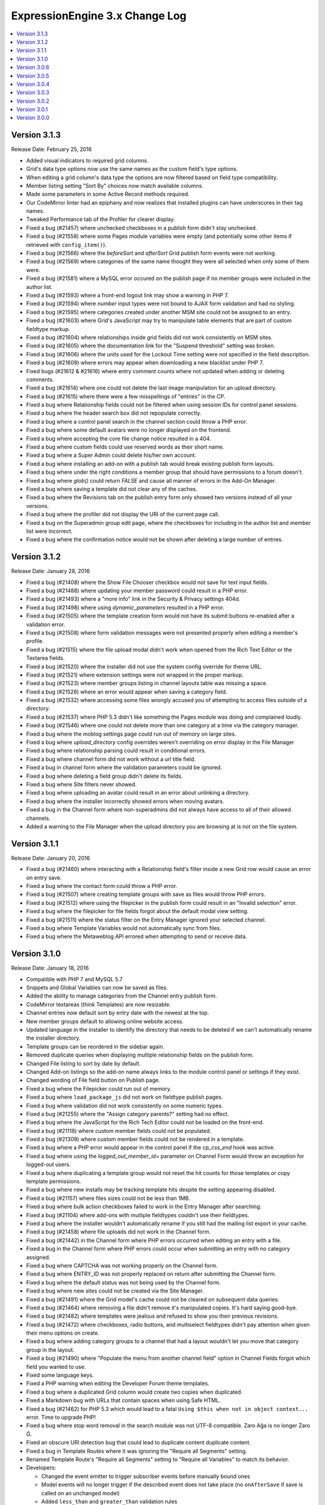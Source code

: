 ExpressionEngine 3.x Change Log
===============================

.. contents::
   :local:
   :depth: 1

Version 3.1.3
-------------

Release Date: February 25, 2016

- Added visual indicators to required grid columns.
- Grid's data type options now use the same names as the custom field's type options.
- When editing a grid column's data type the options are now filtered based on field type compatibility.
- Member listing setting "Sort By" choices now match available columns.
- Made some parameters in some Active Record methods required.
- Our CodeMirror linter had an epiphany and now realizes that installed plugins can have underscores in their tag names.
- Tweaked Performance tab of the Profiler for clearer display.
- Fixed a bug (#21457) where unchecked checkboxes in a publish form didn't stay unchecked.
- Fixed a bug (#21558) where some Pages module variables were empty (and potentially some other items if retrieved with ``config_item()``).
- Fixed a bug (#21566) where the `beforeSort` and `afterSort` Grid publish form events were not working.
- Fixed a bug (#21569) where categories of the same name thought they were all selected when only some of them were.
- Fixed a bug (#21581) where a MySQL error occured on the publish page if no member groups were included in the author list.
- Fixed a bug (#21593) where a front-end logout link may show a warning in PHP 7.
- Fixed a bug (#21594) where `number` input types were not bound to AJAX form validation and had no styling.
- Fixed a bug (#21595) where categories created under another MSM site could not be assigned to an entry.
- Fixed a bug (#21603) where Grid's JavaScript may try to manipulate table elements that are part of custom fieldtype markup.
- Fixed a bug (#21604) where relationships inside grid fields did not work consistently on MSM sites.
- Fixed a bug (#21605) where the documentation link for the "Suspend threshold" setting was broken.
- Fixed a bug (#21606) where the units used for the Lockout Time setting were not specified in the field description.
- Fixed a bug (#21609) where errors may appear when downloading a new blacklist under PHP 7.
- Fixed bugs (#21612 & #21616) where entry comment counts where not updated when adding or deleting comments.
- Fixed a bug (#21614) where one could not delete the last image manipulation for an upload directory.
- Fixed a bug (#21615) where there were a few misspellings of "entries" in the CP.
- Fixed a bug where Relationship fields could not be filtered when using session IDs for control panel sessions.
- Fixed a bug where the header search box did not repopulate correctly.
- Fixed a bug where a control panel search in the channel section could throw a PHP error.
- Fixed a bug where some default avatars were no longer displayed on the frontend.
- Fixed a bug where accepting the core file change notice resulted in a 404.
- Fixed a bug where custom fields could use reserved words as their short name.
- Fixed a bug where a Super Admin could delete his/her own account.
- Fixed a bug where installing an add-on with a publish tab would break existing publish form layouts.
- Fixed a bug where under the right conditions a member group that should have permissions to a forum doesn't.
- Fixed a bug where `glob()` could return `FALSE` and cause all manner of errors in the Add-On Manager.
- Fixed a bug where saving a template did not clear any of the caches.
- Fixed a bug where the Revisions tab on the publish entry form only showed two versions instead of all your versions.
- Fixed a bug where the profiler did not display the URI of the current page call.
- Fixed a bug on the Superadmin group edit page, where the checkboxes for including in the author list and member list were incorrect.
- Fixed a bug where the confirmation notice would not be shown after deleting a large number of entries.

Version 3.1.2
-------------

Release Date: January 28, 2016

- Fixed a bug (#21408) where the Show File Chooser checkbox would not save for text input fields.
- Fixed a bug (#21488) where updating your member password could result in a PHP error.
- Fixed a bug (#21493) where a "more info" link in the Security & Privacy settings 404d.
- Fixed a bug (#21498) where using `dynamic_parameters` resulted in a PHP error.
- Fixed a bug (#21505) where the template creation form would not have its submit buttons re-enabled after a validation error.
- Fixed a bug (#21508) where form validation messages were not presented properly when editing a member's profile.
- Fixed a bug (#21515) where the file upload modal didn't work when opened from the Rich Text Editor or the Textarea fields.
- Fixed a bug (#21520) where the installer did not use the system config override for theme URL.
- Fixed a bug (#21521) where extension settings were not wrapped in the proper markup.
- Fixed a bug (#21523) where member groups listing in channel layouts table was missing a space.
- Fixed a bug (#21526) where an error would appear when saving a category field.
- Fixed a bug (#21532) where accessing some files wrongly accused you of attempting to access files outside of a directory.
- Fixed a bug (#21537) where PHP 5.3 didn't like something the Pages module was doing and complained loudly.
- Fixed a bug (#21546) where one could not delete more than one category at a time via the category manager.
- Fixed a bug where the moblog settings page could run out of memory on large sites.
- Fixed a bug where `upload_directory` config overrides weren't overriding on error display in the File Manager
- Fixed a bug where relationship parsing could result in conditional errors.
- Fixed a bug where channel form did not work without a url title field.
- Fixed a bug in channel form where the validation parameters could be ignored.
- Fixed a bug where deleting a field group didn't delete its fields.
- Fixed a bug where Site filters never showed.
- Fixed a bug where uploading an avatar could result in an error about unlinking a directory.
- Fixed a bug where the installer incorrectly showed errors when moving avatars.
- Fixed a bug in the Channel form where non-superadmins did not always have access to all of their allowed channels.
- Added a warning to the File Manager when the upload directory you are browsing at is not on the file system.

Version 3.1.1
-------------

Release Date: January 20, 2016

- Fixed a bug (#21460) where interacting with a Relationship field's filter inside a new Grid row would cause an error on entry save.
- Fixed a bug where the contact form could throw a PHP error.
- Fixed a bug (#21507) where creating template groups with save as files would throw PHP errors.
- Fixed a bug (#21512) where using the filepicker in the publish form could result in an "Invalid selection" error.
- Fixed a bug where the filepicker for file fields forgot about the default modal view setting.
- Fixed a bug (#21511) where the status filter on the Entry Manager ignored your selected channel.
- Fixed a bug where Template Variables would not automatically sync from files.
- Fixed a bug where the Metaweblog API errored when attempting to send or receive data.

Version 3.1.0
-------------

Release Date: January 18, 2016

- Compatible with PHP 7 and MySQL 5.7
- Snippets and Global Variables can now be saved as files.
- Added the ability to manage categories from the Channel entry publish form.
- CodeMirror textareas (think Templates) are now resizable.
- Channel entries now default sort by entry date with the newest at the top.
- New member groups default to allowing online website access.
- Updated language in the installer to identify the directory that needs to be deleted if we can't automatically rename the installer directory.
- Template groups can be reordered in the sidebar again.
- Removed duplicate queries when displaying multiple relationship fields on the publish form.
- Changed File listing to sort by date by default.
- Changed Add-on listings so the add-on name always links to the module control panel or settings if they exist.
- Changed wording of File field button on Publish page.
- Fixed a bug where the Filepicker could run out of memory.
- Fixed a bug where ``load_package_js`` did not work on fieldtype publish pages.
- Fixed a bug where validation did not work consistently on some numeric types.
- Fixed a bug (#21255) where the "Assign category parents?" setting had no effect.
- Fixed a bug where the JavaScript for the Rich Tech Editor could not be loaded on the front-end.
- Fixed a bug (#21118) where custom member fields could not be populated.
- Fixed a bug (#21309) where custom member fields could not be rendered in a template.
- Fixed a bug where a PHP error would appear in the control panel if the `cp_css_end` hook was active.
- Fixed a bug where using the `logged_out_member_id=` parameter on Channel Form would throw an exception for logged-out users.
- Fixed a bug where duplicating a template group would not reset the hit counts for those templates or copy template permissions.
- Fixed a bug where new installs may be tracking template hits despite the setting appearing disabled.
- Fixed a bug (#21157) where files sizes could not be less than 1MB.
- Fixed a bug where bulk action checkboxes failed to work in the Entry Manager after searching.
- Fixed a bug (#21104) where add-ons with mutliple fieldtypes couldn't use their fieldtypes.
- Fixed a bug where the installer wouldn't automatically rename if you still had the mailing list export in your cache.
- Fixed a bug (#21458) where file uploads did not work in the Channel form.
- Fixed a bug (#21442) in the Channel form where PHP errors occurred when editing an entry with a file.
- Fixed a bug in the Channel form where PHP errors could occur when submitting an entry with no category assigned.
- Fixed a bug where CAPTCHA was not working properly on the Channel form.
- Fixed a bug where ENTRY_ID was not properly replaced on return after submitting the Channel form.
- Fixed a bug where the default status was not being used by the Channel form.
- Fixed a bug where new sites could not be created via the Site Manager.
- Fixed a bug (#21491) where the Grid model's cache could not be cleared on subsequent data queries.
- Fixed a bug (#21464) where removing a file didn't remove it's manipulated copies. It's hard saying good-bye.
- Fixed a bug (#21482) where templates were jealous and refused to show you their previous revisions.
- Fixed a bug (#21472) where checkboxes, radio buttons, and multiselect fieldtypes didn't pay attention when given their menu options on create.
- Fixed a bug where adding category groups to a channel that had a layout wouldn't let you move that category group in the layout.
- Fixed a bug (#21490) where "Populate the menu from another channel field" option in Channel Fields forgot which field you wanted to use.
- Fixed some language keys.
- Fixed a PHP warning when editing the Developer Forum theme templates.
- Fixed a bug where a duplicated Grid column would create two copies when duplicated.
- Fixed a Markdown bug with URLs that contain spaces when using Safe HTML.
- Fixed a bug (#21462) for PHP 5.3 which would lead to a fatal ``Using $this when not in object context...`` error. Time to upgrade PHP!
- Fixed a bug where stop word removal in the search module was not UTF-8 compatible. Zaro Ağa is no longer Zaro Ğ.
- Fixed an obscure URI detection bug that could lead to duplicate content duplicate content.
- Fixed a bug in Template Routes where it was ignoring the "Require all Segments" setting.
- Renamed Template Route's "Require all Segments" setting to "Require all Variables" to match its behavior.

- Developers:

  - Changed the event emitter to trigger subscriber events before manually bound ones
  - Model events will no longer trigger if the described event does not take place (no ``onAfterSave`` if save is called on an unchanged model)
  - Added ``less_than`` and ``greater_than`` validation rules
  - ``string_override`` key in publish form tab definitions works again.
  - Fixed a bug where asking a model query to return columns that didn't include the primary key would only return one result.
  - Class names can now be set on fieldsets via the shared form attributes array.
  - Fixed a bug in the legacy Addons library where incorrect paths would be returned from the `get_installed()` method.
  - Fixed a bug where alerts that were deferred would not carry over their manually-set close/cannot close setting.
  - Date fields with the date picker bound to them can set a custom date format via a `data-date-format` parameter on the text input.
  - The date picker can be bound to a text input using `EE.cp.datePicker.bind(element)`.
  - Added `comment_entries_query_result` hook for modifying the query result set for `{exp:comment:entries}`.
  - Added `comment_entries_comment_ids_query` hook for modifying the query that selects the IDs for comments to display in `{exp:comment:entries}`.
  - Added the ability for Folder List sidebars to be reordered.
  - Added a pause and resume method to the form validation JS.
  - Added: Channel Fields can now declare their compatibility type allowing editing of the type itself (i.e. RTE to Textarea).
  - Added a number of hooks to the following models:

    - Channel Entry
    - Member
    - Category
    - Comment

Version 3.0.6
-------------

Release Date: December 17, 2015

- Fixed a bug (#21240) where some templates rendered with errors relating to "protect_javascript".
- Fixed a bug (#21310) where Channel Layouts did not allow you to reposition fields that were added after the layout was created.
- Fixed a bug (#21400) where the Contact Form generated errors.
- Fixed a bug (#21400) where the Contact Form returned a white screen when the Spam module was enabled.
- Fixed a bug (#21412) where some categories appeared on the Publish tab.
- Fixed a bug (#21420) where the Relationship field could no longer organize its related items after searching.
- Fixed a bug (#21436) where RTEs were named inconsistently as fields vs. Grid columns.
- Fixed a bug where some elseif branches in template conditionals were not pruned correctly.
- Fixed a bug where searching withing a Relationship field would unsort your related entries.
- Fixed a bug where publish forms with large Relationship fields could overflow the POST data and result in data loss.
- Fixed a bug where new rows added to a Grid with a Relationship column could have pre-populated Relationship fields.
- Fixed a bug where filtering or searching a Relationship inside a Grid caused that Relationship to ignore the selection.
- Fixed a bug with some overzealous Markdown parsing.
- Fixed a bug where the Member module would not be installed when upgrading a Core installation to Standard.
- Fixed the ``{cp_edit_entry_url}`` variable.
- Fixed a bug where forum previews did not fall back to using the default index template if running the forums through the templates.
- Adjusted sub menus to scroll when they are long.
- Improved New Relic transaction reporting.
- Pre-release versions now include a visual indication that they're pre-release and also include the version identifier (e.g. ``dp.4``) in the extended version information.
- The installer has been calmed down a bit and won't skip showing you error messages when they exist.
- Added a check for the required PHP Fileinfo extension to the installer.
- Added a feature (#21418): duplicating a Template did not duplicate its allowed member groups.
- Added a feature (#21427): the Edit Manager's category filter is now populated based on the channel filter.
- Added a feature: comments can be formatted with any formatter you have installed. EE, we have Markdown!

Version 3.0.5
-------------

Release Date: December 2, 2015

- Fixed a bug (#21338) where categories with an ampersand in the title would not maintain its selection state on the entry publish form.
- Fixed a bug (#21300) where the RTE's image tool may place the selected image in another RTE when there are multiple on a publish form.
- Fixed a bug where a PHP error would appear in the control panel if the ``cp_css_end`` hook was active.
- Fixed a bug where some Channel entry date variables would not work in conditionals without having brackets around them.
- Fixed a bug (#21378) where the ``cp_css_end`` hook was never fired.
- Fixed a bug (#21394) where an incorrect language key was used for the working state of some buttons in the Members section.
- Fixed a bug (#21395) where a PHP error may appear on some actions dealing with file thumbnails.
- Fixed a bug (#21389) where some OGV files would not be accepted for upload.
- Fixed a bug (#21388) where validation for URL titles in Channel entries would incorrectly flag periods as not allowed.
- Fixed a bug where global snippets could not be edited.
- Fixed a bug where saving entries did not clear caches if that setting was enabled.
- Fixed a bug where the default homepage could be set to the publish page of no channel.
- Fixed a bug where only super admins could edit status groups.
- Fixed a bug where form success messages were removed too eagerly.
- Fixed a bug where modals were shy and did not scroll into view when using Firefox.
- Fixed a bug (#21380) where logging in as another member from the control panel would show a PHP error.
- Fixed a bug where channel layouts did not play nicely with the profiler.
- Fixed a bug (#21387, #21273) where the File module was not installed.
- Fixed a bug (#21373) where two file fields in one Channel would not work on the Publish page.
- Fixed a bug (#21344) where the file modal would not restrict you to the allowed directory when switching filters.
- Fixing a bug where no notice was shown when deleting a newly created publish layout tab with a field in it.
- Fixed a bug (#21406) where the "view" link in the CP for your MSM site did not open in a new tab.
- Fixed a bug (#21407) where extending the Category class revealed a PHP Runtime error.
- Fixed a bug (#21342) where CSV exports were really Comma-and-Space Separated Values.

Version 3.0.4
-------------

Release Date: November 18, 2015

- Fixed a bug that allowed `.codemirror` to stand on top of `.sub-menu`
- Fixed a bug that prevented grid column widths from affecting the publish UI. (note: column widths will not affect grid columns with RTE, Relationships or Textarea fields)
- Fixed a bug where run-on sentences made the RTE puff up with pride inside grid fields, we pulled him aside and set him straight.
- Fixed a bug (#21099) where line breaks in member signatures were being converted to literal ``\n``. Literally.
- Fixed a bug (#21282) where publish tabs pulled a bait and switch and saved their defaults instead of your data. They are looking at hours of community service.
- Fixed a bug (#21289) where some JavaScript events didn't happen.
- Fixed a bug (#21295) where clicking, instead of dragging, on the move icon in Channel Layouts refreshed the page.
- Fixed a bug (#21305) where the button text on a Channel entry publish form would not be reset after a validation error when revisions were enabled.
- Fixed a bug (#21307) where LocalPath::__get generated PHP errors.
- Fixed a bug (#21308) where listing member groups couldn't handle large numbers of members.
- Fixed a bug (#21313) where submitting forms or clicking links would occasionally result in a blank page.
- Fixed a bug (#21320) where a PHP error would appear when using the `{member_search_path}` variable inside an Channel Entries tag pair.
- Fixed a bug (#21321) where empty relationship fields sometimes generated errors. Sometimes you just need a little alone time.
- Fixed a bug (#21325) where certain add-ons refused to acknowledge their new version number after they were updated.
- Fixed a bug (#21326) where the template manager was insensitive toward case sensitive file systems and you could not edit Forum Templates.
- Fixed a bug (#21328) where we still referenced the constant SYSTEM. It's now SYSPATH.
- Fixed a bug (#21332) where some template paths had double slashes (//) when saving as files.
- Fixed a bug (#21334) where template groups which were not the default template group bullied the default template group into renouncing its defaultness.
- Fixed a bug where categories could not be assigned via Channel Form.
- Fixed a bug where you couldn't Communicate if you had a large number of members.
- Fixed a bug where the CP complained with esoteric errors when you had enough members for pagination.
- Fixed a bug where membership was elitist and pending members could not be approved.
- Fixed a bug where the Forums fibbed about the Upload Directory being a URL when really it's a path.
- Fixed a bug where removing the Forum theme named "default" prevented the Template Manager from finding any Forum themes.
- Fixed a bug where some buttons were roguishly displaying a raw language key, rather than actual language data.
- Fixed a bug (#21283) where upload directory synchronization may not apply image manipulations to some files.
- Fixed a bug (#21259) in the Email mdoule where PHP errors were thrown after sending emails.
- Fixed a bug (#21274) where a member group with file access couldn't open the file picker.
- Fixed a bug where avatar images where showing up in the file picker.
- Fixed a bug where you couldn't upload images if the file picker only had one directory to choose from.
- Added site-wide yes/no settings for notifying pending members when they are approved or denied.

Version 3.0.3
-------------

Release Date: November 9, 2015

- Fixed a bug (#21272) where default field formatting was not respected when publishing. Chastised the offending code.
- Fixed a bug (#21286) where there was a syntax error in the file picker on lower versions of PHP.
- Fixed a bug (#21296) where new templates were shy and wouldn't let anyone but Super Admins view them.
- Fixed a bug (#21299) where a Grid-compatible fieldtype whose markup contained a table would make the Grid field behave incorrectly.
- Fixed a bug (#21301) where there was only one default template group per install, not per site.
- Fixed a bug (#21314) where the Discussion Forum front end was 404'ing. Where did it go?
- Fixed a bug with Discussion Forum theme image URLs
- Fixed a bug where some site settings did not save correctly.
- Added the SMTP port to the Outgoing Email settings page.

Version 3.0.2
-------------

Release Date: November 2, 2015

- Fixed a bug (#21214) where ExpressionEngine Core had Phantom Template Routes Syndrome which was causing PHP errors.
- Fixed a bug (#21217) where the "owned by" link in the License & Registration page resulted in a 404.
- Fixed a bug (#21222) where the CP was referencing "default.png" which retired and is on vacation in the south of France.
- Fixed a bug (#21223) where clicking on the sort handle in grid settings refreshed the page.
- Fixed a bug (#21225) where editing an entry with a file in a grid column could result in a PHP error.
- Fixed a bug (#21226) where field groups refused to be assigned to any site but your first one.
- Fixed a bug (#21228) where files could be uploaded to any upload destination via the publish form.
- Fixed a bug (#21236) where the Black/White List add-on generated errors when trying to download the EE Blacklist.
- Fixed a bug (#21239) where the IP to Nation add-on wouldn't let you unban all countries once you'd banned at least one.
- Fixed a bug (#21244 & #21198 & #21193) where field settings had a case of amnesia.
- Fixed a bug (#21248) where choosing a thumbnail in the filepicker did nothing.
- Fixed a bug (#21249) where the path of saved translations was incorrect.
- Fixed a bug (#21251) where creating an entry didn't set an `edit_date`.
- Fixed a bug (#21252) where adding a custom member field could result in an exception.
- Fixed a bug (#21253) where `{edit_date}` formatted dates incorrectly.
- Fixed a bug (#21264) where updating a member would sometimes cause PHP notices.
- Fixed a bug (#21266) where new channel entries ignored the Channel Settings for default status, category, entry title, and url title prefix.
- Fixed a bug (#21275) where under the right conditions a required custom field could be hidden on the Publish page.
- Fixed a bug (#21276) where categories had the option of setting themselves as their own parent; it was a genealogical nightmare.
- Fixed several bugs where certain relationship template tag combinations would result in a PHP error. You should see the therapy bill.
- Fixed a bug where some model validation errors tried to convert an array to a string.
- Fixed a bug where new sites could not be created via the Site Manager.
- Fixed a bug where PHP 5.3 objected to an array access in the Relationship fieldtype on the publish page.
- Fixed a bug where saving a custom member field wanted you to "Save Layout".
- Fixed a bug where long folder list names were overlapping the toolbars.
- Fixed a bug where remove tools would appear without a left border.
- Added blockquote support to in app add on docs.
- Changed bg color for login screens.

Version 3.0.1
-------------

Release Date: October 26, 2015

- Fixed a bug (#21191) where creating a layout for a channel without categories misbehaved.
- Fixed a bug (#21191) where moving a field into a new tab caused it's hidden tool to malfunction.
- Fixed a bug (#21196) where Core would report a PHP Notice when editing the profile of a member.
- Fixed a bug (#21199) where 404 pages were not seting a 404 header.
- Fixed a bug (#21199) where the "+ New Upload Directory" link resulted in a 404.
- Fixed a bug (#21204) where certain versions of PHP could not determine empty of a function.
- Fixed a bug (#21205) where the Filepicker wouldn't play nice with Core.
- Fixed a bug (#21206) where disabling comments still displayed comment data on the Overview page.
- Fixed a bug (#21213) where turning on "Save Templates as Files" was a little overprotective and rewrote the index template with "Directory access is forbidden."
- Fixed a bug (#21218) where Quick Links were permanent.
- Fixed a bug (#21219) where the template manager was too eager about keeping templates in sync across all sites instead of the current site.
- Fixed a bug (#21220) where moving a required field to a new tab removed the required class.
- Fixed a bug (#21221) where accessing the templates model during a session_start hook threw an exception.
- Fixed a bug (#21224) where PHP would sometimes generate a warning when it tried to delete a file.
- Fixed a bug (#21231) where members were being denied access to add-ons they had access to.
- Fixed a bug (#21233) where an empty line in the spam module caused PHP errors.
- Fixed a bug (#21233) where running apc_delete_file sometimes generated a warning.
- Fixed a bug (#21235) where static template route segments were not being included when using {route=...}
- Fixed a bug where creating a second layout for a channel would result in an Exception.
- Fixed a bug where adding and saving an empty tab to a channel layout prevented further editing of the tab.
- Fixed a bug where alerts were not being displayed while creating a layout and preforming unallowed actions.
- Fixed a bug where a required field could be dropped into a hidden tab.
- Fixed a bug where dismissing alerts on the Create/Edit Form Layout page refreshed the page.
- Fixed a bug where the thumbnail view of the filepicker was not responsive.
- Add-ons are no longer "Removed", they are "Uninstalled".
- Fixed a bug where 'yes' and 'no' weren't localizable. Lo siento.
- Removed CSS that forced capitalization on `.choice`

Version 3.0.0
-------------

Release Date: October 13, 2015


- Control Panel

  - General

    - Responsive design is a pleasure on mobile devices.
    - 100% image free, fast and beautiful on regular and high density displays
    - Inline error messages consistently used on all forms.
    - The control panel navigation and logic is now based on the idea of **Content Creators** and **Site Builders**, with navigation related to content creators on the left and site builders on the right.
    - Many application defaults have been modified to reflect how people most often use ExpressionEngine.
    - Control Panel landing pages are customizable per member group, or even per member
    - In-app links to the documentation, support, and bug tracker are visible to member groups of your choice.
    - Improved contextual search in the control panel.
    - Uses a consistent visual language across the board.
    - Enabling/disabling CAPTCHA has been consolidated to a single site-wide setting.
    - Unified Upload Directories: Everything that used to be a special folder (Member photos, avatars, etc..) is now available in the File Manager and can use the usual file manipulations and other upload preferences.
    - Smart interactions (for example, if you have no channels, then clicking **Create** will take you to the channel manager to make one).
    - Bulk actions don't clutter the UI, they onlyappear only when needed.
    - The new style guide allows both 1st and 3rd party to build awesome UX.
    - The new design will allow simple iterative niceties in the future, such as adding some minimal color and branding for your clients.
    - Comments are no longer a separate module. Comments can be accessed from the Overview page.
    - Accessories no longer exist.
    - Quicklinks and custom tabs were consolidated into only Quicklinks.
    - Table zebra-striping JS has been removed. Zebra-striping is handled automatically by the CSS.
    - Pre-populating the Name and URL fields of quicklinks when the ‘+ New Link’ button is clicked.
    - Added a default modal view setting to upload destinations.

  - Overview Page

	 - The **Home Page** is now the overview page.
	 - Completely rewritten to show a quick overview of your content, including  recent comments, member counts and latest entry information.

  - Create

    - Content -> Publish has moved to the top level Create tab.
    - Improved category create modal.
    - The Publish Layout manager has moved to its own page in the Channel  Manager.
    - Titles can now have different labels, set in the Channel Manager.
    - Improved behavior of entry filtering in Relationship fields on the publish form so it searches all entries.

  - Edit

	 - Content -> Edit has moved to the top level Edit tab.
	 - The search has live filtering, and you can now bookmark the results directly.

  - Files

	 - Content -> Files has moved to the top level Edit tab.

  - Members

	 - Member Group permissions are now more granular.

  - Developer Tools

    - Channel Manager

      - Admin -> Channel Administration is now a subsection under developer tools. All Channel, Status, Category and Field settings are accessed here.
      - Channel layouts have a dedicated form for managing the publish/edit layouts.
      - Categories have drag and drop sorting and nesting.

    - Template Manager

      - Moved from Design -> Templates -> Template Manager
      - Snippets were renamed **Template Partials**
      - Global variables were renamed **Template Variables**
      - Synchronization page removed as this is now fully automated.
      - Consistency in the display of any **System templates** (Email, Members, Forums, etc.).

    - Site Manager

      - Access to the manager moved from the site title dropdown.
      - Removed the ability to duplicate existing sites.

    - Add-On Manager

      - Add-ons are no longer a top level menu tab.
      - Add-ons are all on one page.
      - Third party plugins are grouped together.
      - Plugins must now be installed as part of the move toward more consistent behavior.
      - Built-in non-optional add-ons are hidden from the table

    - Utilities

      - Consolidated several **Tools** sections: Communicate, Utilities and  Data.
      - Extension debugging section added here to allow disabling of  individual extensions.

    - Logs

      - Moved from Tools -> Logs

  - Settings

    - The new **Settings** page consolidates a number of settings that were scattered throughout the version 2 control panel.  Notably the **Global Template**, *Member message and avatar** and **Comment** preferences can be found here.  That's in addition to the other preferences that move over from the version 2 **Admin** tab.

- Multiple Site Manager

  - Now included with ExpressionEngine.
  - All ExpressionEngine licenses come with one site and you only pay for additional sites, not the ability to add additional sites.
  - When you upgrade your ExpressionEngine license, you can merge in a Multiple Site Manager license to add sites to that license.

- Discussion Forums

  - Now included with ExpressionEngine.

- Spam Module

  - Unified anti-spam service for first and third party code.
  - Comes pre-trained for common spam, but can be further trained your site's specific content.
  - No subscription needed and all data remains on your site.
  - Training data is exportable for sharing with others and future site builds.

- Installer

  - One-page installation.
  - Updating is much easier thanks to the new user servicable directory. Just replace ``system/ee`` and ``themes/ee`` and update.
  - Third-party add-ons are no longer updated during the EE update.

- General Changes

  - Removed Referrer module.
  - Removed Mailing List module.
  - Removed Wiki module.
  - Template routes can now be set in the config file.
  - Improved template route parsing.
  - Improved Profiler and Debugging.
  - Screen Names no longer have to be unique.
  - Updated Markdown Extra to v1.5.0.
  - Changed password maximum length to 72 characters.
  - Added ``{if no_results}`` to ``{categories}`` tag pair in ``{exp:channel:entries}`` loop
  - Added ``{if no_results}`` to ``{exp:channel:categories}``
  - A custom database port can be specified in the database configuration array

- Developers

  - All new :doc:`Model Service </development/services/model/index>` which replaces our APIs.
  - Added a :doc:`Dependency Injection Container </development/core/dependencies>`.
  - Channel fields, Member fields, and Category fields now all use the same API
  - New FilePicker service for displaying file browser modals
  - Use the `require_captcha` setting to determine whether to require CAPTCHA or not for your front-end forms.
  - Module tab API has changed. See `tab.pages.php` for a working example. In short, the methods are now `display($channel_id, $entry_id)`, `validate($entry, $data)`, `save($entry, $data)`, `delete($entry_ids)`.
  - Deleted:

    - ``Api_channel_entries::send_pings()``
    - ``DB_Cache::delete()``
    - ``Filemanager::frontend_filebrowser()``
    - ``Functions::clear_spam_hashes()``
    - ``Functions::set_cookie()``
    - ``Member_model::get_localization_default()``
    - File helper's `get_mime_by_extension()`
    - Magpie plugin
    - Version helper
    - Channels-specific pagination hooks
    - SafeCracker hooks
    - ``edit_template_start`` hook
    - ``update_template_end`` hook

  - Deprecated:

    - ``cp_url()`` helper method, use ``ee('CP/URL')`` instead.
    - Extension's ``universal_call()``, use ``call()`` instead.
